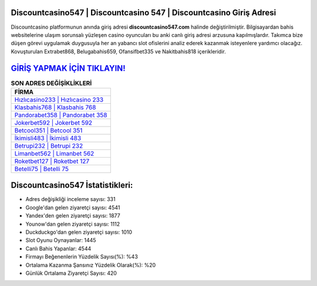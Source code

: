 ﻿Discountcasino547 | Discountcasino 547 | Discountcasino Giriş Adresi
===================================

.. image:: images/discountcasino-giris.jpg
   :width: 600
   
Discountcasino platformunun anında giriş adresi **discountcasino547.com** halinde değiştirilmiştir. Bilgisayardan bahis websitelerine ulaşım sorunsalı yüzleşen casino oyuncuları bu anki canlı giriş adresi arzusuna kapılmışlardır. Takımca bize düşen görevi uygulamak duygusuyla her an yabancı slot ofislerini analiz ederek kazanmak isteyenlere yardımcı olacağız. Kovuşturulan Extrabet868, Belugabahis659, Ofansifbet335 ve Nakitbahis818 içerikleridir.

`GİRİŞ YAPMAK İÇİN TIKLAYIN! <https://uclck.me/gonow>`_
==============

.. list-table:: **SON ADRES DEĞİŞİKLİKLERİ**
   :widths: 100
   :header-rows: 1

   * - FİRMA
   * - `Hızlıcasino233 | Hızlıcasino 233 <hizlicasino233-hizlicasino-233-hizlicasino-giris-adresi.html>`_
   * - `Klasbahis768 | Klasbahis 768 <klasbahis768-klasbahis-768-klasbahis-giris-adresi.html>`_
   * - `Pandorabet358 | Pandorabet 358 <pandorabet358-pandorabet-358-pandorabet-giris-adresi.html>`_	 
   * - `Jokerbet592 | Jokerbet 592 <jokerbet592-jokerbet-592-jokerbet-giris-adresi.html>`_	 
   * - `Betcool351 | Betcool 351 <betcool351-betcool-351-betcool-giris-adresi.html>`_ 
   * - `İkimisli483 | İkimisli 483 <ikimisli483-ikimisli-483-ikimisli-giris-adresi.html>`_
   * - `Betrupi232 | Betrupi 232 <betrupi232-betrupi-232-betrupi-giris-adresi.html>`_	 
   * - `Limanbet562 | Limanbet 562 <limanbet562-limanbet-562-limanbet-giris-adresi.html>`_
   * - `Roketbet127 | Roketbet 127 <roketbet127-roketbet-127-roketbet-giris-adresi.html>`_
   * - `Betelli75 | Betelli 75 <betelli75-betelli-75-betelli-giris-adresi.html>`_
	 
Discountcasino547 İstatistikleri:
===================================	 
* Adres değişikliği inceleme sayısı: 331
* Google'dan gelen ziyaretçi sayısı: 4541
* Yandex'den gelen ziyaretçi sayısı: 1877
* Younow'dan gelen ziyaretçi sayısı: 1112
* Duckduckgo'dan gelen ziyaretçi sayısı: 1010
* Slot Oyunu Oynayanlar: 1445
* Canlı Bahis Yapanlar: 4544
* Firmayı Beğenenlerin Yüzdelik Sayısı(%): %43
* Ortalama Kazanma Şansınız Yüzdelik Olarak(%): %20
* Günlük Ortalama Ziyaretçi Sayısı: 420

